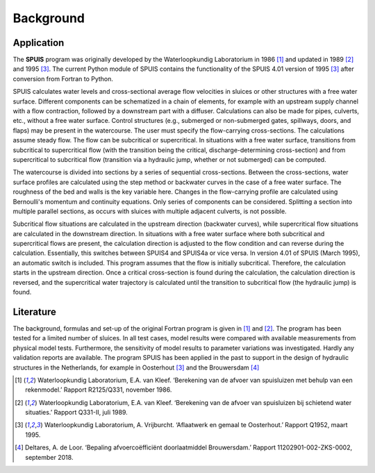.. |br| raw:: html

   <br />

.. _background:

Background
===========

Application
-----------
The **SPUIS** program was originally developed by the Waterloopkundig Laboratorium in 1986 [1]_ and updated in 1989 [2]_ and 1995 [3]_. The current Python module of SPUIS contains the functionality of the SPUIS 4.01 version of 1995 [3]_ after conversion from Fortran to Python. 

SPUIS calculates water levels and cross-sectional average flow velocities in sluices or other structures with a free water surface. Different components can be schematized in a chain of elements, for example with an upstream supply channel with a flow contraction, followed by a downstream part with a diffuser. Calculations can also be made for pipes, culverts, etc., without a free water surface. Control structures (e.g., submerged or non-submerged gates, spillways, doors, and flaps) may be present in the watercourse. The user must specify the flow-carrying cross-sections. The calculations assume steady flow. The flow can be subcritical or supercritical. In situations with a free water surface, transitions from subcritical to supercritical flow (with the transition being the critical, discharge-determining cross-section) and from supercritical to subcritical flow (transition via a hydraulic jump, whether or not submerged) can be computed.

The watercourse is divided into sections by a series of sequential cross-sections. Between the cross-sections, water surface profiles are calculated using the step method or backwater curves in the case of a free water surface. The roughness of the bed and walls is the key variable here. Changes in the flow-carrying profile are calculated using Bernoulli's momentum and continuity equations. Only series of components can be considered. Splitting a section into multiple parallel sections, as occurs with sluices with multiple adjacent culverts, is not possible. 

Subcritical flow situations are calculated in the upstream direction (backwater curves), while supercritical flow situations are calculated in the downstream direction. In situations with a free water surface where both subcritical and supercritical flows are present, the calculation direction is adjusted to the flow condition and can reverse during the calculation. Essentially, this switches between SPUIS4 and SPUIS4a or vice versa. In version 4.01 of SPUIS (March 1995), an automatic switch is included. This program assumes that the flow is initially subcritical. Therefore, the calculation starts in the upstream direction. Once a critical cross-section is found during the calculation, the calculation direction is reversed, and the supercritical water trajectory is calculated until the transition to subcritical flow (the hydraulic jump) is found.

Literature
-----------

The background, formulas and set-up of the original Fortran program is given in [1]_ and [2]_. The program has been tested for a limited number of sluices. In all test cases, model results were compared with available measurements from physical model tests. Furthermore, the sensitivity of model results to parameter variations was investigated. Hardly any validation reports are available. The program SPUIS has been applied in the past to support in the design of hydraulic structures in the Netherlands, for example in Oosterhout [3]_ and the Brouwersdam [4]_

.. [1] Waterloopkundig Laboratorium, E.A. van Kleef. ‘Berekening van de afvoer van spuisluizen met behulp van een rekenmodel.’ Rapport R2125/Q331, november 1986.
.. [2] Waterloopkundig Laboratorium, E.A. van Kleef. ‘Berekening van de afvoer van spuisluizen bij schietend water situaties.’ Rapport Q331-II, juli 1989.
.. [3] Waterloopkundig Laboratorium, A. Vrijburcht. ‘Aflaatwerk en gemaal te Oosterhout.’ Rapport Q1952, maart 1995.
.. [4] Deltares, A. de Loor. ‘Bepaling afvoercoëfficiënt doorlaatmiddel Brouwersdam.’ Rapport 11202901-002-ZKS-0002, september 2018.